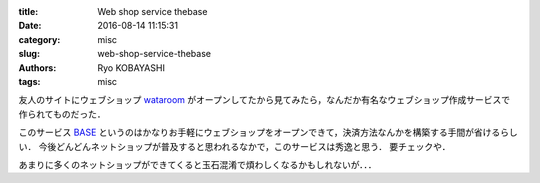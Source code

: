 
:title: Web shop service thebase
:date: 2016-08-14 11:15:31
:category: misc
:slug: web-shop-service-thebase
:authors: Ryo KOBAYASHI
:tags: misc

友人のサイトにウェブショップ `wataroom <http://wataroom.thebase.in>`_ がオープンしてたから見てみたら，なんだか有名なウェブショップ作成サービスで作られてものだった．

このサービス `BASE <https://thebase.in/?from=wataroom&p=shop>`_ というのはかなりお手軽にウェブショップをオープンできて，決済方法なんかを構築する手間が省けるらしい．
今後どんどんネットショップが普及すると思われるなかで，このサービスは秀逸と思う．
要チェックや．

あまりに多くのネットショップができてくると玉石混淆で煩わしくなるかもしれないが．．．




